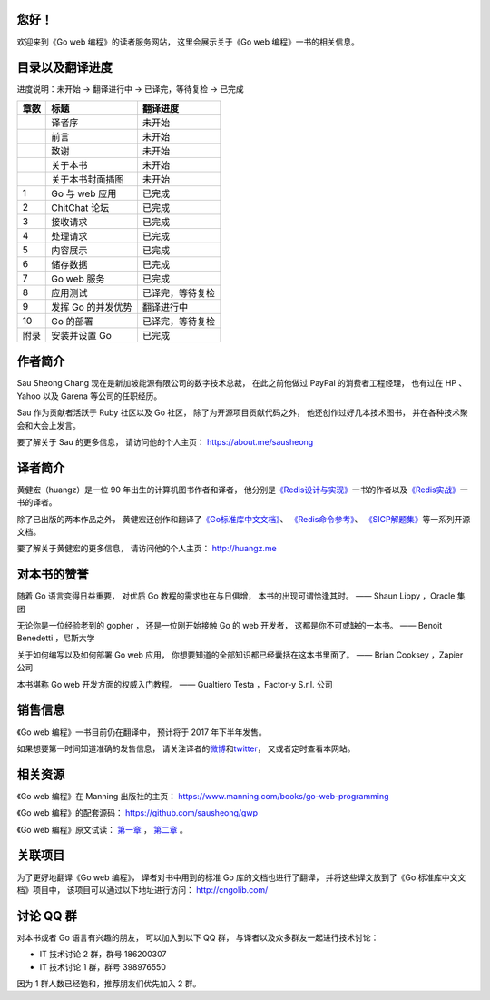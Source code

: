 .. gwpcn.com documentation master file, created by
   sphinx-quickstart on Sun May 14 09:15:18 2017.
   You can adapt this file completely to your liking, but it should at least
   contain the root `toctree` directive.

..
    关于本书
    ============================

    《Go web 编程》的目标是教导读者如何运用现代化的设计理念，
    构建可扩展、高性能的 Go web 应用。
    通过阅读本书，
    您将会学习到：

    - Web 应用的基本定义和基础原理，以及使用 Go 编写 web 应用的优势

    - 如何设计和实现一个完整的 Go web 应用

    - 如何通过 Go 的 ``net/http`` 包接收请求、处理请求并返回响应

    - 如何通过模板进行内容展示

    - 如何以数据结构、CSV、gob、关系数据库等多种形式储存数据

    - 如何以 XML 和 JSON 这两种不同的格式，实现 REST 风格的 web 服务

    - 如何对 Go web 应用进行正确性测试以及性能基准测试

    - 如何利用 Go 的并发优势提高 web 应用的性能

    - 如何将 Go web 应用部署到独立服务器、云端以及 Docker 容器

    - 大量关于 Go web 开发的提示、技巧和技术

您好！
=============

欢迎来到《Go web 编程》的读者服务网站，
这里会展示关于《Go web 编程》一书的相关信息。


目录以及翻译进度
=====================================

进度说明：未开始 -> 翻译进行中 -> 已译完，等待复检 -> 已完成

+-------+-----------------------+---------------------------+
| 章数  | 标题                  | 翻译进度                  |
+=======+=======================+===========================+
|       | 译者序                | 未开始                    |
+-------+-----------------------+---------------------------+
|       | 前言                  | 未开始                    |
+-------+-----------------------+---------------------------+
|       | 致谢                  | 未开始                    |
+-------+-----------------------+---------------------------+
|       | 关于本书              | 未开始                    |
+-------+-----------------------+---------------------------+
|       | 关于本书封面插图      | 未开始                    |
+-------+-----------------------+---------------------------+
| 1     | Go 与 web 应用        | 已完成                    |
+-------+-----------------------+---------------------------+
| 2     | ChitChat 论坛         | 已完成                    |
+-------+-----------------------+---------------------------+
| 3     | 接收请求              | 已完成                    |
+-------+-----------------------+---------------------------+
| 4     | 处理请求              | 已完成                    |
+-------+-----------------------+---------------------------+
| 5     | 内容展示              | 已完成                    |
+-------+-----------------------+---------------------------+
| 6     | 储存数据              | 已完成                    |
+-------+-----------------------+---------------------------+
| 7     | Go web 服务           | 已完成                    |
+-------+-----------------------+---------------------------+
| 8     | 应用测试              | 已译完，等待复检          |
+-------+-----------------------+---------------------------+
| 9     | 发挥 Go 的并发优势    | 翻译进行中                |
+-------+-----------------------+---------------------------+
| 10    | Go 的部署             | 已译完，等待复检          |
+-------+-----------------------+---------------------------+
| 附录  | 安装并设置 Go         | 已完成                    |
+-------+-----------------------+---------------------------+


作者简介
============================

.. image:: image/sau.png
   :align: left

Sau Sheong Chang 现在是新加坡能源有限公司的数字技术总裁，
在此之前他做过 PayPal 的消费者工程经理，
也有过在 HP 、 Yahoo 以及 Garena 等公司的任职经历。

Sau 作为贡献者活跃于 Ruby 社区以及 Go 社区，
除了为开源项目贡献代码之外，
他还创作过好几本技术图书，
并在各种技术聚会和大会上发言。

要了解关于 Sau 的更多信息，
请访问他的个人主页： 
https://about.me/sausheong


译者简介
============================

.. image:: image/huangz.jpg
   :align: left

黄健宏（huangz）是一位 90 年出生的计算机图书作者和译者，
他分别是\ `《Redis设计与实现》 <http://redisbook.com/>`_\ 一书的作者以及\ `《Redis实战》 <http://redisinaction.com/>`_\ 一书的译者。

除了已出版的两本作品之外，
黄健宏还创作和翻译了\ `《Go标准库中文文档》 <http://cngolib.com/>`_\ 、 \ `《Redis命令参考》 <http://www.redisdoc.com/>`_\ 、 \ `《SICP解题集》 <http://sicp.rtfd.org/>`_\ 等一系列开源文档。

要了解关于黄健宏的更多信息，
请访问他的个人主页： 
http://huangz.me


对本书的赞誉
=======================

随着 Go 语言变得日益重要，
对优质 Go 教程的需求也在与日俱增，
本书的出现可谓恰逢其时。
—— Shaun Lippy ，Oracle 集团

无论你是一位经验老到的 gopher ，
还是一位刚开始接触 Go 的 web 开发者，
这都是你不可或缺的一本书。
—— Benoit Benedetti ，尼斯大学

关于如何编写以及如何部署 Go web 应用，
你想要知道的全部知识都已经囊括在这本书里面了。
—— Brian Cooksey ，Zapier 公司

本书堪称 Go web 开发方面的权威入门教程。
—— Gualtiero Testa ，Factor-y S.r.l. 公司


销售信息
============================

《Go web 编程》一书目前仍在翻译中，
预计将于 2017 年下半年发售。

如果想要第一时间知道准确的发售信息，
请关注译者的\ `微博 <http://weibo.com/huangz1990>`_\ 和\ `twitter <https://twitter.com/huangz1990>`_\ ，
又或者定时查看本网站。


相关资源
===========================

《Go web 编程》在 Manning 出版社的主页：
https://www.manning.com/books/go-web-programming

《Go web 编程》的配套源码： 
https://github.com/sausheong/gwp

《Go web 编程》原文试读：
`第一章 <https://manning-content.s3.amazonaws.com/download/e/2270a2e-9bad-4827-847e-4821ab56f476/SC-01.pdf>`_ ，
`第二章 <https://manning-content.s3.amazonaws.com/download/5/6287a88-68f2-44d6-bbe2-40a03f11c988/SC-02.pdf>`_ 。


关联项目
===========================

为了更好地翻译《Go web 编程》，
译者对书中用到的标准 Go 库的文档也进行了翻译，
并将这些译文放到了《Go 标准库中文文档》项目中，
该项目可以通过以下地址进行访问：
http://cngolib.com/

.. image:: image/cngolib-logo.png


讨论 QQ 群
==========================

对本书或者 Go 语言有兴趣的朋友，
可以加入到以下 QQ 群，
与译者以及众多群友一起进行技术讨论：

- IT 技术讨论 2 群，群号 186200307

- IT 技术讨论 1 群，群号 398976550

因为 1 群人数已经饱和，推荐朋友们优先加入 2 群。
